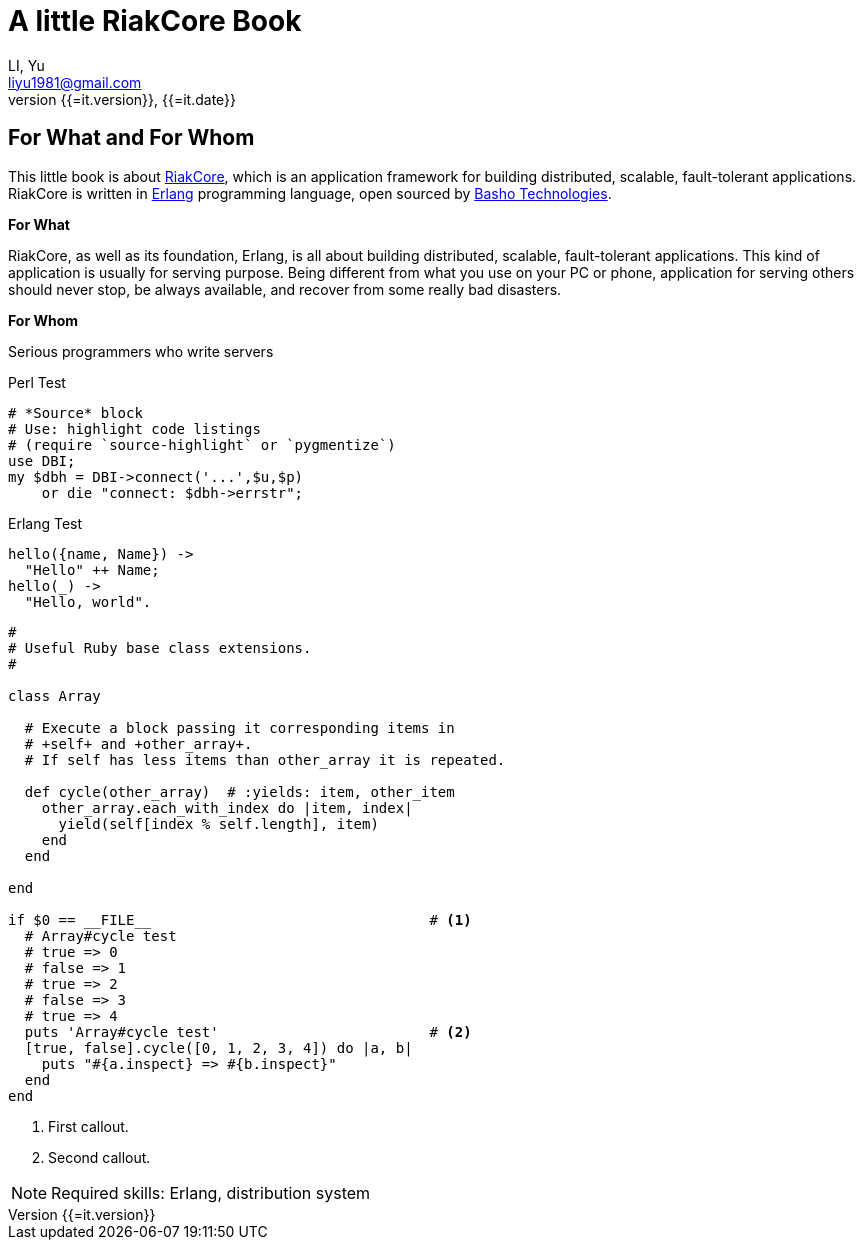 A little RiakCore Book
=======================
LI, Yu (liyu1981@gmail.com)
v{{=it.version}}, {{=it.date}}
:doctype: book
:Author:    LI, Yu
:Email:     liyu1981@gmail.com
:Date:      {{=it.date}}
:Revision:  {{=it.version}}


[dedication]
For What and For Whom
---------------------

This little book is about https://github.com/basho/riak_core[RiakCore], which
is an application framework for building distributed, scalable, fault-tolerant
applications. RiakCore is written in http://www.erlang.org[Erlang] programming
language, open sourced by http://www.basho.com[Basho Technologies].

*For What*

RiakCore, as well as its foundation, Erlang, is all about building distributed,
scalable, fault-tolerant applications. This kind of application is usually for
serving purpose. Being different from what you use on your PC or phone,
application for serving others should never stop, be always available, and
recover from some really bad disasters.

*For Whom*

Serious programmers who write servers

.Perl Test
[source,perl]
----
# *Source* block
# Use: highlight code listings
# (require `source-highlight` or `pygmentize`)
use DBI;
my $dbh = DBI->connect('...',$u,$p)
    or die "connect: $dbh->errstr";
----

.Erlang Test
[source,erlang]
----
hello({name, Name}) ->
  "Hello" ++ Name;
hello(_) ->
  "Hello, world".
----

[source,ruby,numbered]
---------------------------------------------------------------------
#
# Useful Ruby base class extensions.
#

class Array

  # Execute a block passing it corresponding items in
  # +self+ and +other_array+.
  # If self has less items than other_array it is repeated.

  def cycle(other_array)  # :yields: item, other_item
    other_array.each_with_index do |item, index|
      yield(self[index % self.length], item)
    end
  end

end

if $0 == __FILE__                                 # <1>
  # Array#cycle test
  # true => 0
  # false => 1
  # true => 2
  # false => 3
  # true => 4
  puts 'Array#cycle test'                         # <2>
  [true, false].cycle([0, 1, 2, 3, 4]) do |a, b|
    puts "#{a.inspect} => #{b.inspect}"
  end
end
---------------------------------------------------------------------

<1> First callout.
<2> Second callout.

NOTE: Required skills: Erlang, distribution system
